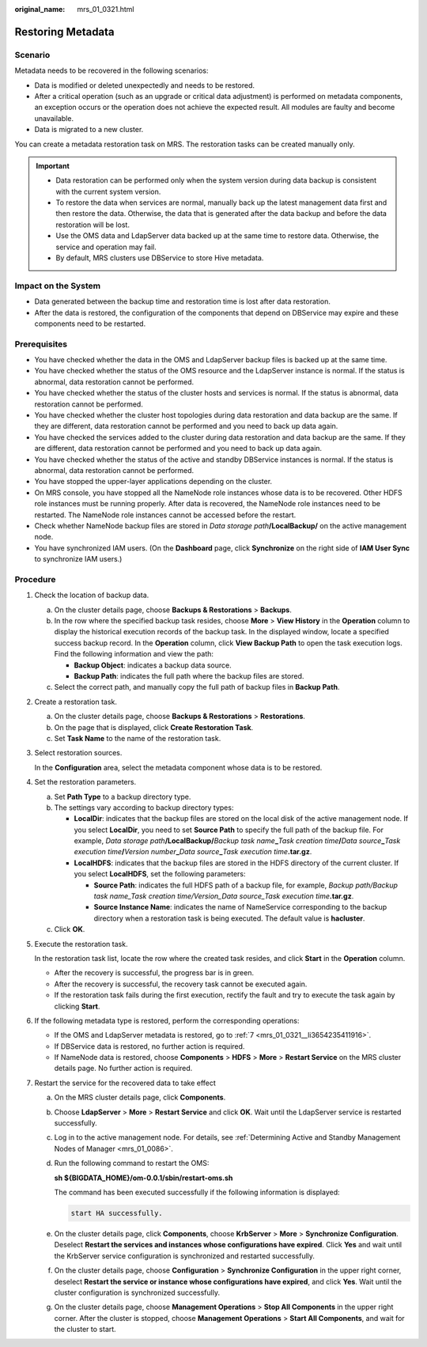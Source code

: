 :original_name: mrs_01_0321.html

.. _mrs_01_0321:

Restoring Metadata
==================

Scenario
--------

Metadata needs to be recovered in the following scenarios:

-  Data is modified or deleted unexpectedly and needs to be restored.
-  After a critical operation (such as an upgrade or critical data adjustment) is performed on metadata components, an exception occurs or the operation does not achieve the expected result. All modules are faulty and become unavailable.
-  Data is migrated to a new cluster.

You can create a metadata restoration task on MRS. The restoration tasks can be created manually only.

.. important::

   -  Data restoration can be performed only when the system version during data backup is consistent with the current system version.
   -  To restore the data when services are normal, manually back up the latest management data first and then restore the data. Otherwise, the data that is generated after the data backup and before the data restoration will be lost.
   -  Use the OMS data and LdapServer data backed up at the same time to restore data. Otherwise, the service and operation may fail.
   -  By default, MRS clusters use DBService to store Hive metadata.

Impact on the System
--------------------

-  Data generated between the backup time and restoration time is lost after data restoration.
-  After the data is restored, the configuration of the components that depend on DBService may expire and these components need to be restarted.

Prerequisites
-------------

-  You have checked whether the data in the OMS and LdapServer backup files is backed up at the same time.
-  You have checked whether the status of the OMS resource and the LdapServer instance is normal. If the status is abnormal, data restoration cannot be performed.
-  You have checked whether the status of the cluster hosts and services is normal. If the status is abnormal, data restoration cannot be performed.
-  You have checked whether the cluster host topologies during data restoration and data backup are the same. If they are different, data restoration cannot be performed and you need to back up data again.
-  You have checked the services added to the cluster during data restoration and data backup are the same. If they are different, data restoration cannot be performed and you need to back up data again.
-  You have checked whether the status of the active and standby DBService instances is normal. If the status is abnormal, data restoration cannot be performed.
-  You have stopped the upper-layer applications depending on the cluster.
-  On MRS console, you have stopped all the NameNode role instances whose data is to be recovered. Other HDFS role instances must be running properly. After data is recovered, the NameNode role instances need to be restarted. The NameNode role instances cannot be accessed before the restart.
-  Check whether NameNode backup files are stored in *Data storage path*\ **/LocalBackup/** on the active management node.
-  You have synchronized IAM users. (On the **Dashboard** page, click **Synchronize** on the right side of **IAM User Sync** to synchronize IAM users.)

Procedure
---------

#. Check the location of backup data.

   a. On the cluster details page, choose **Backups & Restorations** > **Backups**.
   b. In the row where the specified backup task resides, choose **More** > **View History** in the **Operation** column to display the historical execution records of the backup task. In the displayed window, locate a specified success backup record. In the **Operation** column, click **View Backup Path** to open the task execution logs. Find the following information and view the path:

      -  **Backup Object**: indicates a backup data source.
      -  **Backup Path**: indicates the full path where the backup files are stored.

   c. Select the correct path, and manually copy the full path of backup files in **Backup Path**.

#. Create a restoration task.

   a. On the cluster details page, choose **Backups & Restorations** > **Restorations**.
   b. On the page that is displayed, click **Create Restoration Task**.
   c. Set **Task Name** to the name of the restoration task.

#. Select restoration sources.

   In the **Configuration** area, select the metadata component whose data is to be restored.

#. Set the restoration parameters.

   a. Set **Path Type** to a backup directory type.
   b. The settings vary according to backup directory types:

      -  **LocalDir**: indicates that the backup files are stored on the local disk of the active management node. If you select **LocalDir**, you need to set **Source Path** to specify the full path of the backup file. For example, *Data storage path*\ **/LocalBackup/**\ *Backup task name*\ **\_**\ *Task creation time*\ **/**\ *Data source*\ **\_**\ *Task execution time*\ **/**\ *Version number*\ **\_**\ *Data source*\ **\_**\ *Task execution time*\ **.tar.gz**.
      -  **LocalHDFS**: indicates that the backup files are stored in the HDFS directory of the current cluster. If you select **LocalHDFS**, set the following parameters:

         -  **Source Path**: indicates the full HDFS path of a backup file, for example, *Backup path/Backup task name_Task creation time/Version_Data source_Task execution time*\ **.tar.gz**.
         -  **Source Instance Name**: indicates the name of NameService corresponding to the backup directory when a restoration task is being executed. The default value is **hacluster**.

   c. Click **OK**.

#. Execute the restoration task.

   In the restoration task list, locate the row where the created task resides, and click **Start** in the **Operation** column.

   -  After the recovery is successful, the progress bar is in green.
   -  After the recovery is successful, the recovery task cannot be executed again.
   -  If the restoration task fails during the first execution, rectify the fault and try to execute the task again by clicking **Start**.

#. If the following metadata type is restored, perform the corresponding operations:

   -  If the OMS and LdapServer metadata is restored, go to :ref:`7 <mrs_01_0321__li3654235411916>`.
   -  If DBService data is restored, no further action is required.
   -  If NameNode data is restored, choose **Components** > **HDFS** > **More** > **Restart Service** on the MRS cluster details page. No further action is required.

#. .. _mrs_01_0321__li3654235411916:

   Restart the service for the recovered data to take effect

   a. On the MRS cluster details page, click **Components**.

   b. Choose **LdapServer** > **More** > **Restart Service** and click **OK**. Wait until the LdapServer service is restarted successfully.

   c. Log in to the active management node. For details, see :ref:`Determining Active and Standby Management Nodes of Manager <mrs_01_0086>`.

   d. Run the following command to restart the OMS:

      **sh ${BIGDATA_HOME}/om-0.0.1/sbin/restart-oms.sh**

      The command has been executed successfully if the following information is displayed:

      .. code-block::

         start HA successfully.

   e. On the cluster details page, click **Components**, choose **KrbServer** > **More** > **Synchronize Configuration**. Deselect **Restart the services and instances whose configurations have expired**. Click **Yes** and wait until the KrbServer service configuration is synchronized and restarted successfully.

   f. On the cluster details page, choose **Configuration** > **Synchronize Configuration** in the upper right corner, deselect **Restart the service or instance whose configurations have expired**, and click **Yes**. Wait until the cluster configuration is synchronized successfully.

   g. On the cluster details page, choose **Management Operations** > **Stop All Components** in the upper right corner. After the cluster is stopped, choose **Management Operations** > **Start All Components**, and wait for the cluster to start.
